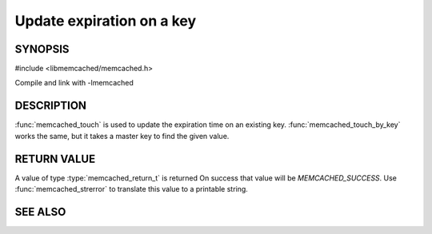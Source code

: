 Update expiration on a key
==========================

.. index:: object: memcached_st

SYNOPSIS
--------

#include <libmemcached/memcached.h>

.. function:: memcached_return_t memcached_touch (memcached_st *ptr, const char *key, size_t key_length, time_t expiration)

.. function:: memcached_return_t memcached_touch_by_key (memcached_st *ptr, const char *group_key, size_t group_key_length, const char *key, size_t key_length, time_t expiration)

Compile and link with -lmemcached

DESCRIPTION
-----------

:func:`memcached_touch` is used to update the expiration time on an existing key.
:func:`memcached_touch_by_key` works the same, but it takes a master key 
to find the given value.

RETURN VALUE
------------

A value of type :type:`memcached_return_t` is returned
On success that value will be `MEMCACHED_SUCCESS`.
Use :func:`memcached_strerror` to translate this value to a printable 
string.

SEE ALSO
--------

.. only:: man

  :manpage:`memcached(1)` :manpage:`libmemcached(3)` :manpage:`memcached_strerror(3)`

